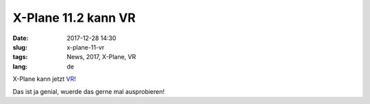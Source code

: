 X-Plane 11.2 kann VR
######################
:date: 2017-12-28 14:30
:slug: x-plane-11-vr
:tags: News, 2017, X-Plane, VR 
:lang: de

X-Plane kann jetzt `VR <https://www.golem.de/news/x-plane-11-20-beta-vr-version-von-x-plane-kann-ausprobiert-werden-1712-131877.html>`_!

Das ist ja genial, wuerde das gerne mal ausprobieren!
